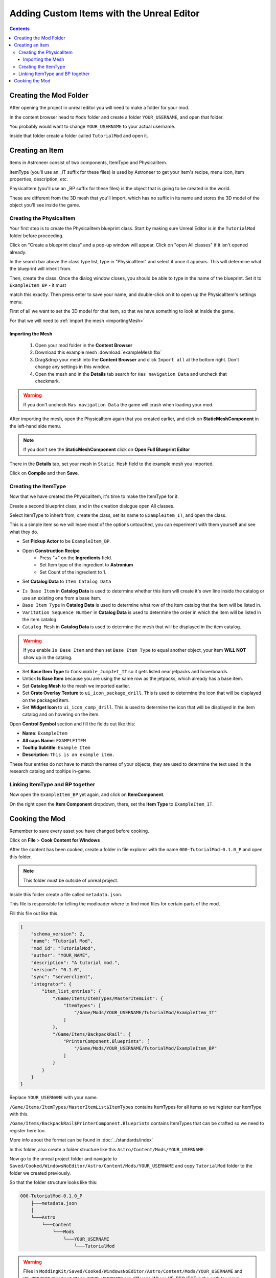 Adding Custom Items with the Unreal Editor
==========================================

.. contents:: Contents
    :depth: 3

Creating the Mod Folder
-----------------------

After opening the project in unreal editor you will need to make a folder for your mod.

In the content browser head to ``Mods`` folder and create a folder ``YOUR_USERNAME``, and open that folder.

You probably would want to change ``YOUR_USERNAME`` to your actual username.

Inside that folder create a folder called ``TutorialMod`` and open it.

Creating an Item
----------------

Items in Astroneer consist of two components, ItemType and PhysicalItem.

ItemType (you'll use an _IT suffix for these files) is used by Astroneer to get your item's recipe, menu icon, item properties, description, etc.

PhysicalItem (you'll use an _BP suffix for these files) is the object that is going to be created in the world.

These are different from the 3D mesh that you'll import, which has no suffix in its name and stores the 3D model of the object you'll see inside the game.


Creating the PhysicalItem
^^^^^^^^^^^^^^^^^^^^^^^^^

Your first step is to create the PhysicalItem blueprint class.  Start by making sure Unreal Editor is in the ``TutorialMod`` folder before proceeding.

Click on "Create a blueprint class" and a pop-up window will appear.  Click on "open All classes" if it isn't opened already.

In the search bar above the class type list, type in "PhysicalItem" and select it once it appears.  This will determine what the blueprint will inherit from.  

Then, create the class.  Once the dialog window closes, you should be able to type in the name of the blueprint.  Set it to ``ExampleItem_BP`` - it must 

match this exactly.  Then press enter to save your name, and double-click on it to open up the PhysicalItem's settings menu.

First of all we want to set the 3D model for that item, so that we have something to look at inside the game.

For that we will need to :ref:`import the mesh <importingMesh>`

.. _importingMesh:


Importing the Mesh
""""""""""""""""""

    1. Open your mod folder in the **Content Browser**
    2. Download this example mesh :download:`exampleMesh.fbx`
    3. Drag&drop your mesh into the **Content Browser** and click ``Import all`` at the bottom right.  Don't change any settings in this window.
    4. Open the mesh and in the **Details** tab search for ``Has navigation Data`` and uncheck that checkmark.

.. warning::
    If you don't uncheck ``Has navigation Data`` the game will crash when loading your mod.

After importing the mesh, open the PhysicalItem again that you created earlier, and click on **StaticMeshComponent** in the left-hand side menu.

.. note:: 
    If you don't see the **StaticMeshComponent** click on **Open Full Blueprint Editor**

There in the **Details** tab, set your mesh in ``Static Mesh`` field to the example mesh you imported.

Click on **Compile** and then **Save**.


Creating the ItemType
^^^^^^^^^^^^^^^^^^^^^

Now that we have created the PhysicalItem, it's time to make the ItemType for it. 

Create a second blueprint class, and in the creation dialogue open All classes.

Select ItemType to inherit from, create the class, set its name to ``ExampleItem_IT``, and open the class.

This is a simple item so we will leave most of the options untouched, you can experiment with them yourself and see what they do.

* Set **Pickup Actor** to be ``ExampleItem_BP``.
* Open **Construction Recipe**
    * Press "+" on the **Ingredients** field.
    * Set Item type of the ingredient to **Astronium**
    * Set Count of the ingredient to 1.
* Set **Catalog Data** to ``Item Catalog Data``

- ``Is Base Item`` in **Catalog Data** is used to determine whether this item will create it's own line inside the catalog or use an existing one from a base item.
- ``Base Item Type`` in **Catalog Data** is used to determine what row of the item catalog that the item will be listed in.
- ``Varitation Sequence Number`` in **Catalog Data** is used to determine the order in which the item will be listed in the item catalog.
- ``Catalog Mesh`` in **Catalog Data** is used to determine the mesh that will be displayed in the item catalog.

.. warning:: 
    If you enable ``Is Base Item`` and then set ``Base Item Type`` to equal another object, your item **WILL NOT** show up in the catalog.  

* Set **Base Item Type** to ``Consumable_JumpJet_IT`` so it gets listed near jetpacks and hoverboards.
* Untick **Is Base Item** because you are using the same row as the jetpacks, which already has a base item.
* Set **Catalog Mesh** to the mesh we imported earlier.
* Set **Crate Overlay Texture** to ``ui_icon_package_drill``. This is used to determine the icon that will be displayed on the packaged item.
* Set **Widget Icon** to ``ui_icon_comp_drill``. This is used to determine the icon that will be displayed in the item catalog and on hovering on the item.



Open **Control Symbol** section and fill the fields out like this:

* **Name**: ``ExampleItem``
* **All caps Name**: ``EXAMPLEITEM``
* **Tooltip Subtitle**: ``Example Item``
* **Description**: ``This is an example item.``

These four entries do not have to match the names of your objects, they are used to determine the text used in the research catalog and tooltips in-game.


Linking ItemType and BP together
^^^^^^^^^^^^^^^^^^^^^^^^^^^^^^^^^

Now open the ``ExampleItem_BP`` yet again, and click on **ItemComponent**. 

On the right open the **Item Component** dropdown, there, set the **Item Type** to ``ExampleItem_IT``.

Cooking the Mod
---------------

Remember to save every asset you have changed before cooking.

Click on **File** > **Cook Content for Windows**

After the content has been cooked, create a folder in file explorer with the name ``000-TutorialMod-0.1.0_P`` and open this folder.

.. note:: 
    This folder must be outside of unreal project.

Inside this folder create a file called ``metadata.json``.

This file is responsible for telling the modloader where to find mod files for certain parts of the mod.

Fill this file out like this

.. code-block:: JSON

    {
        "schema_version": 2,
        "name": "Tutorial Mod",
        "mod_id": "TutorialMod",
        "author": "YOUR_NAME",
        "description": "A tutorial mod.",
        "version": "0.1.0",
        "sync": "serverclient",
        "integrator": {
            "item_list_entries": {
                "/Game/Items/ItemTypes/MasterItemList": {
                    "ItemTypes": [
                        "/Game/Mods/YOUR_USERNAME/TutorialMod/ExampleItem_IT"
                    ]
                },
                "/Game/Items/BackpackRail": {
                    "PrinterComponent.Blueprints": [
                        "/Game/Mods/YOUR_USERNAME/TutorialMod/ExampleItem_BP"
                    ]
                }
            }
        }
    }

Replace ``YOUR_USERNAME`` with your name.

``/Game/Items/ItemTypes/MasterItemList$ItemTypes`` contains ItemTypes for all items so we register our ItemType with this.

``/Game/Items/BackpackRail$PrinterComponent.Blueprints`` contains ItemTypes that can be crafted so we need to register here too.

More info about the format can be found in :doc:`../standards/index`

In this folder, also create a folder structure like this ``Astro/Content/Mods/YOUR_USERNAME``.

Now go to the unreal project folder and navigate to ``Saved/Cooked/WindowsNoEditor/Astro/Content/Mods/YOUR_USERNAME`` and copy ``TutorialMod`` folder to the folder we created previously.

So that the folder structure looks like this:

.. code-block:: 

    000-TutorialMod-0.1.0_P
        ├───metadata.json
        │
        └───Astro
            └───Content
                └───Mods
                    └───YOUR_USERNAME
                        └───TutorialMod


.. warning:: 
    Files in ``ModdingKit/Saved/Cooked/WindowsNoEditor/Astro/Content/Mods/YOUR_USERNAME`` and ``UE_PROJECT/Content/Mods/YOUR_USERNAME`` are different.
    Where UE_PROJECT is the path to unreal project.
    The first location contains the cooked files, while the second one contains the uncooked ones.
    You **MUST** copy from the first location because the game only accepts cooked ones.

Now that the mod structure is complete, time to pack the mod.

For packing the mod we will be using ``UnrealPak`` which comes preinstalled with your unreal engine installation.

To make life easier for us we have created :download:`Packing Scripts <pakTools.zip>` that help with using UnrealPak, download and extract them.

After extracting them edit path to unreal engine in both of them to the respective path on your system.

Now that the scripts are ready we can pack our mod.  Open two file explorer windows, one with the repack.bat file, and the other showing your mod folder.

Next, drag and drop your project's main folder (000-TutorialMod-0.1.0_P) onto the ``_Repack.bat`` file.

After UnrealPak finishes you should be able to see ``000-TutorialMod-0.1.0_P.pak`` file.

To load this mod, drag&drop it onto the modloader window and check the checkbox to enable it.

After all this work you should be able to print your first item.